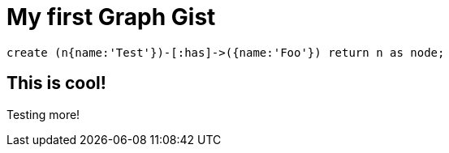 = My first Graph Gist

// console

[source,cypher]
----
create (n{name:'Test'})-[:has]->({name:'Foo'}) return n as node;
----

== This is cool!

Testing more!

//table

//graph
